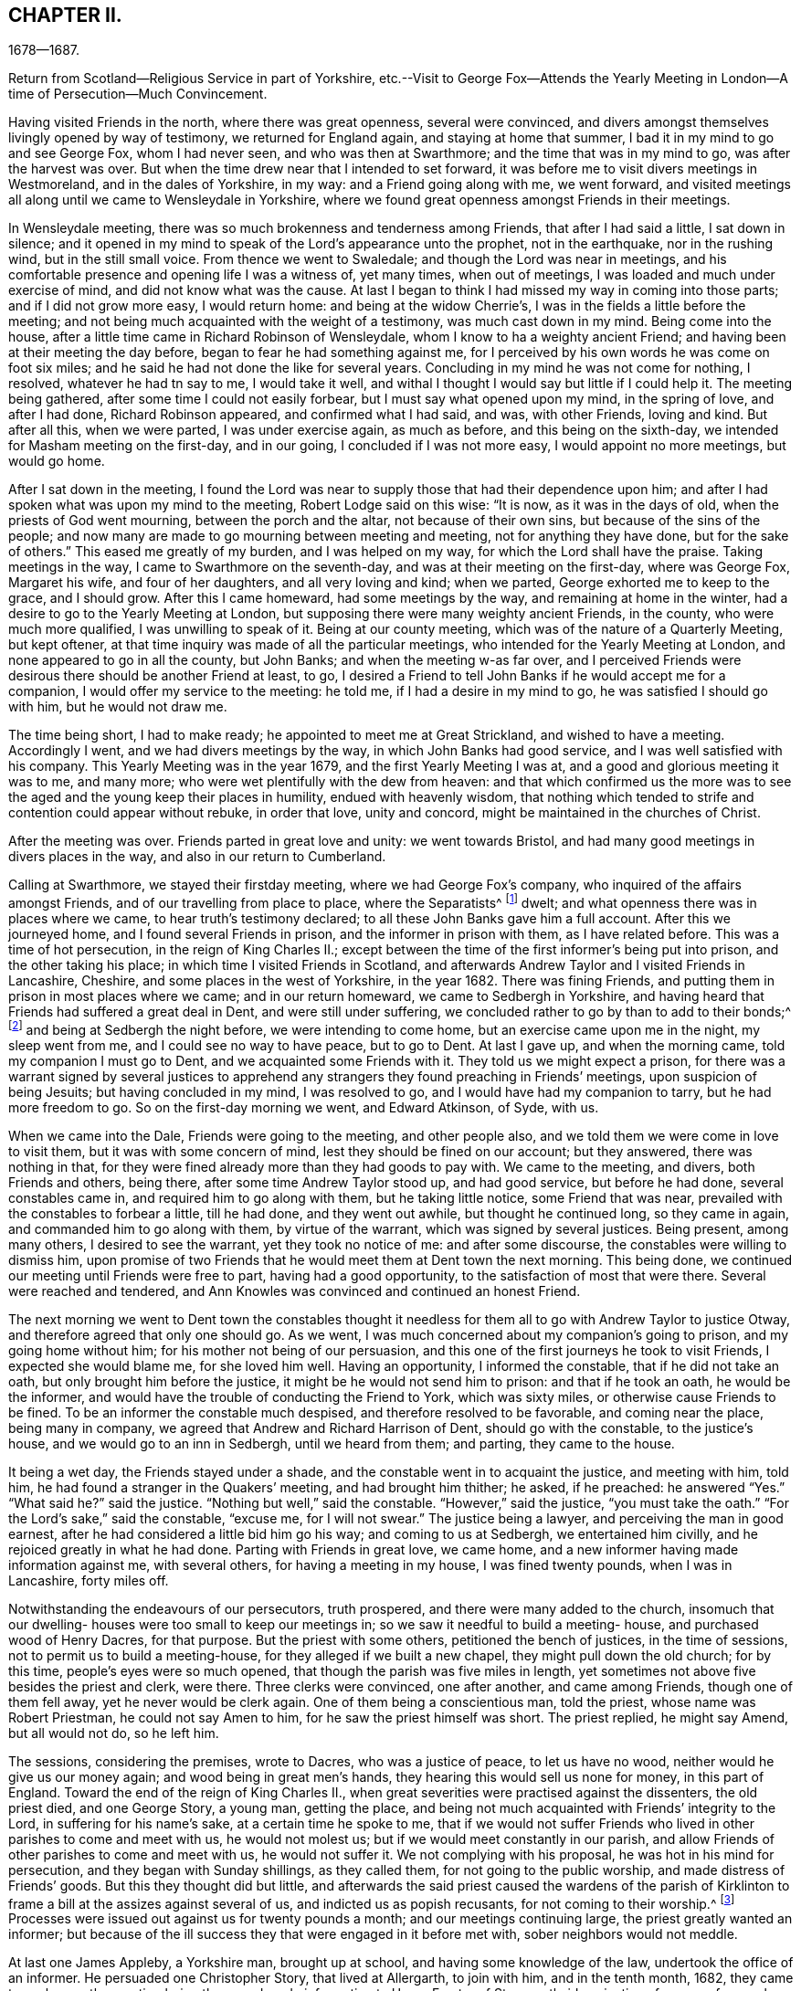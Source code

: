 == CHAPTER II.

1678--1687.

Return from Scotland--Religious Service in part of Yorkshire,
etc.--Visit to George Fox--Attends the Yearly Meeting
in London--A time of Persecution--Much Convincement.

Having visited Friends in the north, where there was great openness,
several were convinced,
and divers amongst themselves livingly opened by way of testimony,
we returned for England again, and staying at home that summer,
I bad it in my mind to go and see George Fox, whom I had never seen,
and who was then at Swarthmore; and the time that was in my mind to go,
was after the harvest was over.
But when the time drew near that I intended to set forward,
it was before me to visit divers meetings in Westmoreland, and in the dales of Yorkshire,
in my way: and a Friend going along with me, we went forward,
and visited meetings all along until we came to Wensleydale in Yorkshire,
where we found great openness amongst Friends in their meetings.

In Wensleydale meeting, there was so much brokenness and tenderness among Friends,
that after I had said a little, I sat down in silence;
and it opened in my mind to speak of the Lord`'s appearance unto the prophet,
not in the earthquake, nor in the rushing wind, but in the still small voice.
From thence we went to Swaledale; and though the Lord was near in meetings,
and his comfortable presence and opening life I was a witness of, yet many times,
when out of meetings, I was loaded and much under exercise of mind,
and did not know what was the cause.
At last I began to think I had missed my way in coming into those parts;
and if I did not grow more easy, I would return home: and being at the widow Cherrie`'s,
I was in the fields a little before the meeting;
and not being much acquainted with the weight of a testimony,
was much cast down in my mind.
Being come into the house, after a little time came in Richard Robinson of Wensleydale,
whom I know to ha a weighty ancient Friend;
and having been at their meeting the day before,
began to fear he had something against me,
for I perceived by his own words he was come on foot six miles;
and he said he had not done the like for several years.
Concluding in my mind he was not come for nothing, I resolved,
whatever he had tn say to me, I would take it well,
and withal I thought I would say but little if I could help it.
The meeting being gathered, after some time I could not easily forbear,
but I must say what opened upon my mind, in the spring of love, and after I had done,
Richard Robinson appeared, and confirmed what I had said, and was, with other Friends,
loving and kind.
But after all this, when we were parted, I was under exercise again, as much as before,
and this being on the sixth-day, we intended for Masham meeting on the first-day,
and in our going, I concluded if I was not more easy, I would appoint no more meetings,
but would go home.

After I sat down in the meeting,
I found the Lord was near to supply those that had their dependence upon him;
and after I had spoken what was upon my mind to the meeting,
Robert Lodge said on this wise: "`It is now, as it was in the days of old,
when the priests of God went mourning, between the porch and the altar,
not because of their own sins, but because of the sins of the people;
and now many are made to go mourning between meeting and meeting,
not for anything they have done, but for the sake of others.`"
This eased me greatly of my burden, and I was helped on my way,
for which the Lord shall have the praise.
Taking meetings in the way, I came to Swarthmore on the seventh-day,
and was at their meeting on the first-day, where was George Fox, Margaret his wife,
and four of her daughters, and all very loving and kind; when we parted,
George exhorted me to keep to the grace, and I should grow.
After this I came homeward, had some meetings by the way,
and remaining at home in the winter, had a desire to go to the Yearly Meeting at London,
but supposing there were many weighty ancient Friends, in the county,
who were much more qualified, I was unwilling to speak of it.
Being at our county meeting, which was of the nature of a Quarterly Meeting,
but kept oftener, at that time inquiry was made of all the particular meetings,
who intended for the Yearly Meeting at London, and none appeared to go in all the county,
but John Banks; and when the meeting w-as far over,
and I perceived Friends were desirous there should be another Friend at least, to go,
I desired a Friend to tell John Banks if he would accept me for a companion,
I would offer my service to the meeting: he told me, if I had a desire in my mind to go,
he was satisfied I should go with him, but he would not draw me.

The time being short, I had to make ready; he appointed to meet me at Great Strickland,
and wished to have a meeting.
Accordingly I went, and we had divers meetings by the way,
in which John Banks had good service, and I was well satisfied with his company.
This Yearly Meeting was in the year 1679, and the first Yearly Meeting I was at,
and a good and glorious meeting it was to me, and many more;
who were wet plentifully with the dew from heaven:
and that which confirmed us the more was to see the
aged and the young keep their places in humility,
endued with heavenly wisdom,
that nothing which tended to strife and contention could appear without rebuke,
in order that love, unity and concord, might be maintained in the churches of Christ.

After the meeting was over.
Friends parted in great love and unity: we went towards Bristol,
and had many good meetings in divers places in the way,
and also in our return to Cumberland.

Calling at Swarthmore, we stayed their firstday meeting,
where we had George Fox`'s company, who inquired of the affairs amongst Friends,
and of our travelling from place to place, where the Separatists^
footnote:[These Separatists were the party who left the Society with Wilkinson and Story,
in consequence of their dissatisfaction with the Discipline.]
dwelt; and what openness there was in places where we came,
to hear truth`'s testimony declared; to all these John Banks gave him a full account.
After this we journeyed home, and I found several Friends in prison,
and the informer in prison with them, as I have related before.
This was a time of hot persecution, in the reign of King Charles II.;
except between the time of the first informer`'s being put into prison,
and the other taking his place; in which time I visited Friends in Scotland,
and afterwards Andrew Taylor and I visited Friends in Lancashire, Cheshire,
and some places in the west of Yorkshire, in the year 1682.
There was fining Friends, and putting them in prison in most places where we came;
and in our return homeward, we came to Sedbergh in Yorkshire,
and having heard that Friends had suffered a great deal in Dent,
and were still under suffering, we concluded rather to go by than to add to their bonds;^
footnote:[This expression will be better understood when it is stated,
that the law under which Friends were persecuted imposed a penalty of
twenty pounds for suffering a meeting to be held in a house or barn,
and twenty pounds for each preacher who spoke in the meeting--both to be levied
on the goods of such Friends in the neighborhood as were able to pay.
The apprehension that their appointing a meeting at Dent
might thus bring increased suffering on their brethren there,
and expose them to be afresh plundered by the informers, operated as a discouragement,
and induced them to "`conclude to go by rather than add to their bonds.`"]
and being at Sedbergh the night before, we were intending to come home,
but an exercise came upon me in the night, my sleep went from me,
and I could see no way to have peace, but to go to Dent.
At last I gave up, and when the morning came, told my companion I must go to Dent,
and we acquainted some Friends with it.
They told us we might expect a prison,
for there was a warrant signed by several justices to apprehend
any strangers they found preaching in Friends`' meetings,
upon suspicion of being Jesuits; but having concluded in my mind, I was resolved to go,
and I would have had my companion to tarry, but he had more freedom to go.
So on the first-day morning we went, and Edward Atkinson, of Syde, with us.

When we came into the Dale, Friends were going to the meeting, and other people also,
and we told them we were come in love to visit them,
but it was with some concern of mind, lest they should be fined on our account;
but they answered, there was nothing in that,
for they were fined already more than they had goods to pay with.
We came to the meeting, and divers, both Friends and others, being there,
after some time Andrew Taylor stood up, and had good service, but before he had done,
several constables came in, and required him to go along with them,
but he taking little notice, some Friend that was near,
prevailed with the constables to forbear a little, till he had done,
and they went out awhile, but thought he continued long, so they came in again,
and commanded him to go along with them, by virtue of the warrant,
which was signed by several justices.
Being present, among many others, I desired to see the warrant,
yet they took no notice of me: and after some discourse,
the constables were willing to dismiss him,
upon promise of two Friends that he would meet them at Dent town the next morning.
This being done, we continued our meeting until Friends were free to part,
having had a good opportunity, to the satisfaction of most that were there.
Several were reached and tendered,
and Ann Knowles was convinced and continued an honest Friend.

The next morning we went to Dent town the constables thought it
needless for them all to go with Andrew Taylor to justice Otway,
and therefore agreed that only one should go.
As we went, I was much concerned about my companion`'s going to prison,
and my going home without him; for his mother not being of our persuasion,
and this one of the first journeys he took to visit Friends,
I expected she would blame me, for she loved him well.
Having an opportunity, I informed the constable, that if he did not take an oath,
but only brought him before the justice, it might be he would not send him to prison:
and that if he took an oath, he would be the informer,
and would have the trouble of conducting the Friend to York, which was sixty miles,
or otherwise cause Friends to be fined.
To be an informer the constable much despised, and therefore resolved to be favorable,
and coming near the place, being many in company,
we agreed that Andrew and Richard Harrison of Dent, should go with the constable,
to the justice`'s house, and we would go to an inn in Sedbergh, until we heard from them;
and parting, they came to the house.

It being a wet day, the Friends stayed under a shade,
and the constable went in to acquaint the justice, and meeting with him, told him,
he had found a stranger in the Quakers`' meeting, and had brought him thither; he asked,
if he preached: he answered "`Yes.`"
"`What said he?`"
said the justice.
"`Nothing but well,`" said the constable.
"`However,`" said the justice, "`you must take the oath.`"
"`For the Lord`'s sake,`" said the constable, "`excuse me, for I will not swear.`"
The justice being a lawyer, and perceiving the man in good earnest,
after he had considered a little bid him go his way; and coming to us at Sedbergh,
we entertained him civilly, and he rejoiced greatly in what he had done.
Parting with Friends in great love, we came home,
and a new informer having made information against me, with several others,
for having a meeting in my house, I was fined twenty pounds, when I was in Lancashire,
forty miles off.

Notwithstanding the endeavours of our persecutors, truth prospered,
and there were many added to the church,
insomuch that our dwelling- houses were too small to keep our meetings in;
so we saw it needful to build a meeting- house, and purchased wood of Henry Dacres,
for that purpose.
But the priest with some others, petitioned the bench of justices,
in the time of sessions, not to permit us to build a meeting-house,
for they alleged if we built a new chapel, they might pull down the old church;
for by this time, people`'s eyes were so much opened,
that though the parish was five miles in length,
yet sometimes not above five besides the priest and clerk, were there.
Three clerks were convinced, one after another, and came among Friends,
though one of them fell away, yet he never would be clerk again.
One of them being a conscientious man, told the priest, whose name was Robert Priestman,
he could not say Amen to him, for he saw the priest himself was short.
The priest replied, he might say Amend, but all would not do, so he left him.

The sessions, considering the premises, wrote to Dacres, who was a justice of peace,
to let us have no wood, neither would he give us our money again;
and wood being in great men`'s hands, they hearing this would sell us none for money,
in this part of England.
Toward the end of the reign of King Charles II.,
when great severities were practised against the dissenters, the old priest died,
and one George Story, a young man, getting the place,
and being not much acquainted with Friends`' integrity to the Lord,
in suffering for his name`'s sake, at a certain time he spoke to me,
that if we would not suffer Friends who lived in other parishes to come and meet with us,
he would not molest us; but if we would meet constantly in our parish,
and allow Friends of other parishes to come and meet with us, he would not suffer it.
We not complying with his proposal, he was hot in his mind for persecution,
and they began with Sunday shillings, as they called them,
for not going to the public worship, and made distress of Friends`' goods.
But this they thought did but little,
and afterwards the said priest caused the wardens of the parish of Kirklinton
to frame a bill at the assizes against several of us,
and indicted us as popish recusants, for not coming to their worship.^
footnote:[This was by virtue of a law made in the reign
of Queen Elizabeth for the suppression of popery,
authorizing the levy of a fine of twenty pounds sterling per month,
on the goods and chattels of all such as absented themselves from the established worship,
and acknowledged the supremacy of the pope in matters of religion.]
Processes were issued out against us for twenty pounds a month;
and our meetings continuing large, the priest greatly wanted an informer;
but because of the ill success they that were engaged in it before met with,
sober neighbors would not meddle.

At last one James Appleby, a Yorkshire man, brought up at school,
and having some knowledge of the law, undertook the office of an informer.
He persuaded one Christopher Story, that lived at Allergarth, to join with him,
and in the tenth month, 1682, they came to my house, the meeting being there,
and made information to Henry Forster of Stonegarthside, a justice of peace,
of several being met together.
Ho asked him if I was at home: my name being amongst the rest, he said I was,
as the justice reported, although I was in Lancashire,
above forty miles from my own house that day.
A warrant for distress came out, but I being gone from home above two weeks before,
and not returning till six weeks after, the officers forbore to make distress,
and the informer was at that time disappointed, perceiving his mistake.
Though the informer had sworn falsely,
yet they were so much encouraged by the government,
that little could be done against them.
Towards the latter end of summer, seeing himself likely to escape the danger,
they came again to my house and took an information,
and went to John Aglionby of Drawdykes, a justice,
and a warrant was put into the officers`' hands,
who were so sparing in making distress that Richard Scott of Newbiggin,
was bound to good behavior for neglect of his office.
Most of what was about my house being seized on,
they proclaimed a sale-day at public markets and other places; but as none came to buy,
except James Appleby, the informer, and one man that he brought with him,
they had things at their own rate.
Two horses he took to a fair in Northumberland, and sold them under half price,
for neighbors would not buy them.

Driving the sheep away, young people that were not Friends being grieved to see it,
set dogs upon them; and the noise being heard, other people,
almost in every place where they came, ran out with their dogs, and scattered the sheep;
so that when the informer and others had followed full two miles,
they had but seven left, and were greatly vexed thereat.
When he sold them, and had made fast the barn doors +++[+++where my grain was]
with locks and chains, he used endeavours to hire threshers,
but could not get any for money in the country; so hired a man at Newcastle,
forty miles distant, and was to give him twelve pence a day, meat and drink,
whereas the usual price is but four pence.
The man coming into the country, and people understanding his business,
before he came to the informer`'s house, or scarce within five miles of mine,
they persuaded him to turn again,
telling him some dangerous thing would befall him if he meddled.
So he returned again, and would not thresh for money.
The informer being then persuaded he could not get it threshed,
unless he had it carried away from the place;
and his daughter being married to a near neighbor of mine,
he thought to have removed the corn thither; but her father-in-law, being an old man,
would not consent for fear of danger, saying, "`Some will burn it,
and my houses also;`" so that though there was a great deal of corn,
he had no power to get it: but selling other corn and things taken from some Friends,
he made a purse, went to London, and made complaint against us to Jefferies,
then lord chief justice, and brought subpoenas against sixteen of us,
to appear at London; but we understanding a prison would do, whether we went or not,
resolved to abide at home.
Upon our not appearing,
he went to London again and made complaint against justice Forster.
Judge Jefferies coming the northern circuit,
the informer indicted us several times for meeting together,
and called our meetings riots, routs, and unlawful assemblies;
endeavouring by a warrant to make us appear before Jefferies.
But the constables hearing, and partly believing, that we should then be ruined,
(for he had indicted about twenty of the most substantial amongst us,
as he supposed,) would not be seen by the informer,
till it was too late to bring us before Jefferies.

At this assizes, justice Forster was fined one hundred pounds,
and imprisonment till paid, and put out of his place,
which caused some of the justices to be afraid.
The informer being high in his mind, and his money almost spent,
came to our meeting again, and brought with him his son-in-law, George Waugh,
and carried his information to Henry Dacres, a justice,
(so called) and obtained a warrant.
I, being fined twenty pounds for preaching,
the officers took several cows and young beasts, and drove them to the market;
but not being willing to sell them,
set men at a little distance to tell buyers what sort of goods they were;
and also asked above the market price for them.
The informer perceiving it, made information to the said Dacres of their neglect,
and one of them, George Irwin, was bound to good behavior.
But some responsible men, particularly Edward Atkinson of Clift,
went and prevailed with Dacres to forbear a while, it being the beginning of winter;
and with some distress of Friends for small fines
to quiet the informer a little till the spring.
In that time King Charles died, and the informer`'s strength decayed,
and none of the justices would hear him; so they never sold the goods formerly seized.
We, being bound over to the assizes, appeared; our indictments were read,
and we required to answer Guilty, or Not Guilty.
We confessed we met together to wait upon God,
but not in that manner they represented us which they took for a traverse,
and demanded fees and bond to prosecute,
which we denying were sent to prison and there remained until King James,
by his proclamation, set us at liberty.

Though much time was spent by the said James Appleby and others,
who used all their endeavours for about three years to break our meetings,
impoverish our families, and imprison our bodies;
yet I can say all things wrought together for good to them that loved God.
For in this time of persecution, which continued near three years, we lost but one man,
and several were added, and many gathered near to the Lord; and we had glorious meetings.
I may say it was a time of love.
Whereas the officers usually came to disturb us in our meetings,
they were now commanded to see that none molested us there;
and at once we were freed from the heavy burdens our adversaries had cast upon us,
and our meetings grew large, and many flocked to hear.

Now our necessity increasing for building a meeting-house, and seeing no better way,
we went to Scotland and bought wood,
and built an house that would hold one-third more than we then were,
but in a few years it came to be filled.
The Presbyterians, who had hid their heads for years, began to come forth again,
and built a meeting-house in the border, about four miles north of us,
where they met for a time; but after a while dropped their meeting,
and the house went down, and truth prospered.
We saw that many wanted to be informed of the right way of the Lord;
and a meeting was appointed near the place where the Presbyterians had built their meetinghouse;
and glorious meetings we had: many were much reached and convinced.

Amongst the rest that came and joined with us after the persecution was over,
Aaron Atkinson was one, who was of believing parents convinced almost with the first,
and of good repute in the country:
his father lived but a few years after his convincement;
yet bore a good testimony for the time.
After his decease, his wife, whose name was Ann, dwelt near the Lord;
and her heart was filled with love to God and his people;
and though she was left with six small children, and not much outward substance,
yet she was not at all cast down under her exercise: for the Lord sweetened her passage,
and made hard things easy, that she remained bright and cheerful in her countenance.
After some time she sickened, and I went to see her, being four or five miles off;
when I came, I found her in a heavenly frame of spirit, and resigned to die:
and she was not anxious for her children,
but fully believed the Lord would take care for them:
thus in a few days she sweetly finished her course.
Her children were mostly provided for by Friends and relations.
In their young days they proved generally vain and wanton for a time;
yet remembering the faith which was in their mother, I expected to see their restoration;
which in due time came to pass.
For Aaron, when he was but young, and carried a linen pack on his back,
being at William Graham`'s of Sikeside, his near kinsman,
went to an evening meeting at Christopher Taylor`'s; and in the time of prayer, the Lord,
being supplicated that as he had been pleased to
visit the fathers he would visit the children,
graciously answered that supplication; and reached Aaron by his power,
that he was as one slain at once, and freely giving up,
went out in the faith and greatly prevailed.
His master, William Armstrong, who was a Presbyterian, hearing of it,
was at a stand what to do with him; yet concluding we were an honest people,
he would try him further; and after some time, his master was convinced also;
and they lived together in much love, and honored truth in their trading,
being at a word with people.
Though they lived near Scotland,
they saw they were not to trade in goods which were prohibited, as many did;
neither were they free to sell such striped or gaudy
cloth as was not seemly for Friends to wear.
And as their acquaintance was great, and their integrity well known in the country,
by being preachers of righteousness where they were concerned among men;
so the Lord raised them up,
and gave them living testimonies publicly to bear
in the power and demonstration of the Spirit.
Aaron was first concerned in a very powerful manner,
to the reaching of the hearts and consciences of many.
And then William came forth, and many people who knew them had a desire to hear them,
and many meetings were kept at fresh places up and down the country,
and people that were not Friends would come three or four miles to our meetings frequently;
so that in time our meeting-house became too little,
and people that were not Friends would send to us to have meetings on their ground.

A great openness there was in the country, and amongst others,
all Aaron Atkinson`'s brothers that were living joined with Friends,
and walked circumspectly; his sister also came, but died some time after.
Honest Friends, of what employment soever,
were then concerned to be testimony-bearers in the way of their trade and business;
and though it looked for a time as if it would have hurt their trades,
yet as Friends were faithful, and preserved in a meek and quiet spirit, they prospered;
and though some had but little when they were convinced, their endeavours were blessed:
for being diligent in the management of their trades and affairs,
and carefully keeping their words and promises, they gained credit in the country.
